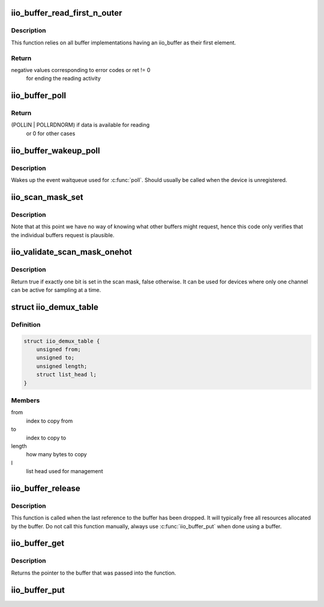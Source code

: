 .. -*- coding: utf-8; mode: rst -*-
.. src-file: drivers/iio/industrialio-buffer.c

.. _`iio_buffer_read_first_n_outer`:

iio_buffer_read_first_n_outer
=============================

.. c:function:: ssize_t iio_buffer_read_first_n_outer(struct file *filp, char __user *buf, size_t n, loff_t *f_ps)

    chrdev read for buffer access

    :param struct file \*filp:
        File structure pointer for the char device

    :param char __user \*buf:
        Destination buffer for iio buffer read

    :param size_t n:
        First n bytes to read

    :param loff_t \*f_ps:
        Long offset provided by the user as a seek position

.. _`iio_buffer_read_first_n_outer.description`:

Description
-----------

This function relies on all buffer implementations having an
iio_buffer as their first element.

.. _`iio_buffer_read_first_n_outer.return`:

Return
------

negative values corresponding to error codes or ret != 0
        for ending the reading activity

.. _`iio_buffer_poll`:

iio_buffer_poll
===============

.. c:function:: unsigned int iio_buffer_poll(struct file *filp, struct poll_table_struct *wait)

    poll the buffer to find out if it has data

    :param struct file \*filp:
        File structure pointer for device access

    :param struct poll_table_struct \*wait:
        Poll table structure pointer for which the driver adds
        a wait queue

.. _`iio_buffer_poll.return`:

Return
------

(POLLIN | POLLRDNORM) if data is available for reading
        or 0 for other cases

.. _`iio_buffer_wakeup_poll`:

iio_buffer_wakeup_poll
======================

.. c:function:: void iio_buffer_wakeup_poll(struct iio_dev *indio_dev)

    Wakes up the buffer waitqueue

    :param struct iio_dev \*indio_dev:
        The IIO device

.. _`iio_buffer_wakeup_poll.description`:

Description
-----------

Wakes up the event waitqueue used for \ :c:func:`poll`\ . Should usually
be called when the device is unregistered.

.. _`iio_scan_mask_set`:

iio_scan_mask_set
=================

.. c:function:: int iio_scan_mask_set(struct iio_dev *indio_dev, struct iio_buffer *buffer, int bit)

    set particular bit in the scan mask

    :param struct iio_dev \*indio_dev:
        the iio device

    :param struct iio_buffer \*buffer:
        the buffer whose scan mask we are interested in

    :param int bit:
        the bit to be set.

.. _`iio_scan_mask_set.description`:

Description
-----------

Note that at this point we have no way of knowing what other
buffers might request, hence this code only verifies that the
individual buffers request is plausible.

.. _`iio_validate_scan_mask_onehot`:

iio_validate_scan_mask_onehot
=============================

.. c:function:: bool iio_validate_scan_mask_onehot(struct iio_dev *indio_dev, const unsigned long *mask)

    Validates that exactly one channel is selected

    :param struct iio_dev \*indio_dev:
        the iio device

    :param const unsigned long \*mask:
        scan mask to be checked

.. _`iio_validate_scan_mask_onehot.description`:

Description
-----------

Return true if exactly one bit is set in the scan mask, false otherwise. It
can be used for devices where only one channel can be active for sampling at
a time.

.. _`iio_demux_table`:

struct iio_demux_table
======================

.. c:type:: struct iio_demux_table

    table describing demux memcpy ops

.. _`iio_demux_table.definition`:

Definition
----------

.. code-block:: c

    struct iio_demux_table {
        unsigned from;
        unsigned to;
        unsigned length;
        struct list_head l;
    }

.. _`iio_demux_table.members`:

Members
-------

from
    index to copy from

to
    index to copy to

length
    how many bytes to copy

l
    list head used for management

.. _`iio_buffer_release`:

iio_buffer_release
==================

.. c:function:: void iio_buffer_release(struct kref *ref)

    Free a buffer's resources

    :param struct kref \*ref:
        Pointer to the kref embedded in the iio_buffer struct

.. _`iio_buffer_release.description`:

Description
-----------

This function is called when the last reference to the buffer has been
dropped. It will typically free all resources allocated by the buffer. Do not
call this function manually, always use \ :c:func:`iio_buffer_put`\  when done using a
buffer.

.. _`iio_buffer_get`:

iio_buffer_get
==============

.. c:function:: struct iio_buffer *iio_buffer_get(struct iio_buffer *buffer)

    Grab a reference to the buffer

    :param struct iio_buffer \*buffer:
        The buffer to grab a reference for, may be NULL

.. _`iio_buffer_get.description`:

Description
-----------

Returns the pointer to the buffer that was passed into the function.

.. _`iio_buffer_put`:

iio_buffer_put
==============

.. c:function:: void iio_buffer_put(struct iio_buffer *buffer)

    Release the reference to the buffer

    :param struct iio_buffer \*buffer:
        The buffer to release the reference for, may be NULL

.. This file was automatic generated / don't edit.

